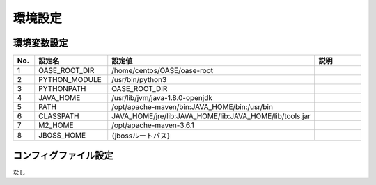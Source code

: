 =================================
環境設定
=================================

----------------
環境変数設定
----------------

.. csv-table::
   :header: No., 設定名, 設定値, 説明
   :widths:   5,     16,     25,   25

   1, OASE_ROOT_DIR, /home/centos/OASE/oase-root,
   2, PYTHON_MODULE, /usr/bin/python3,
   3, PYTHONPATH,    OASE_ROOT_DIR,
   4, JAVA_HOME,     /usr/lib/jvm/java-1.8.0-openjdk,
   5, PATH,          /opt/apache-maven/bin:JAVA_HOME/bin:/usr/bin,
   6, CLASSPATH,     JAVA_HOME/jre/lib:JAVA_HOME/lib:JAVA_HOME/lib/tools.jar,
   7, M2_HOME,       /opt/apache-maven-3.6.1,
   8, JBOSS_HOME,    {jbossルートパス},

----------------------
コンフィグファイル設定
----------------------

なし


